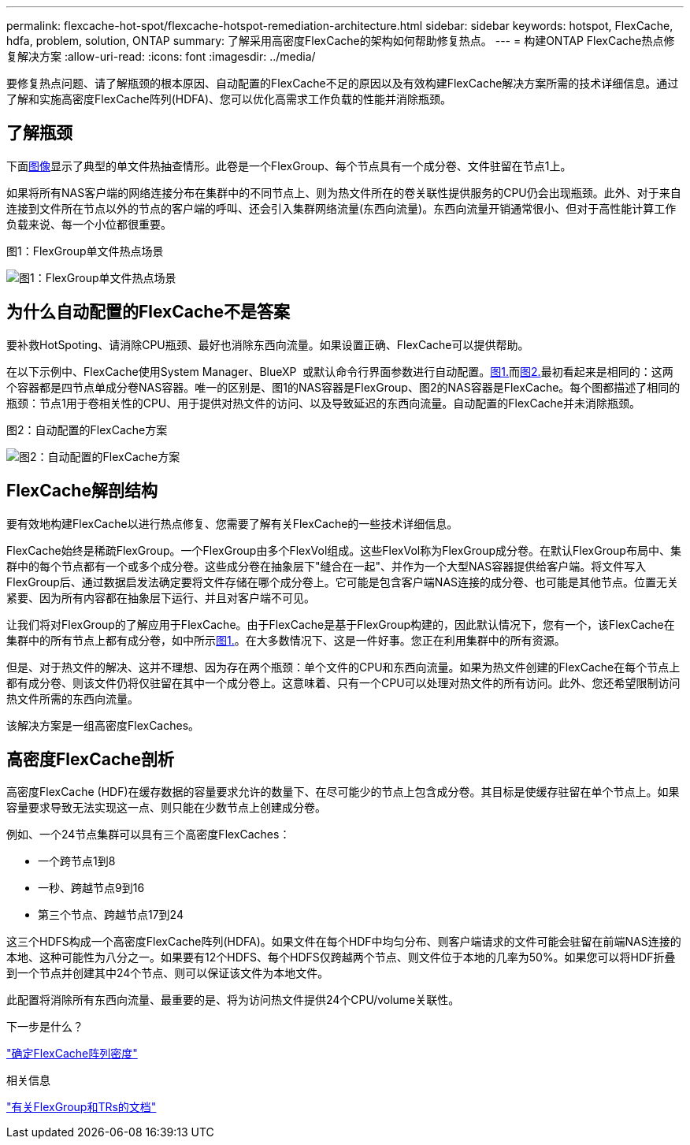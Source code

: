 ---
permalink: flexcache-hot-spot/flexcache-hotspot-remediation-architecture.html 
sidebar: sidebar 
keywords: hotspot, FlexCache, hdfa, problem, solution, ONTAP 
summary: 了解采用高密度FlexCache的架构如何帮助修复热点。 
---
= 构建ONTAP FlexCache热点修复解决方案
:allow-uri-read: 
:icons: font
:imagesdir: ../media/


[role="lead"]
要修复热点问题、请了解瓶颈的根本原因、自动配置的FlexCache不足的原因以及有效构建FlexCache解决方案所需的技术详细信息。通过了解和实施高密度FlexCache阵列(HDFA)、您可以优化高需求工作负载的性能并消除瓶颈。



== 了解瓶颈

下面<<Figure-1,图像>>显示了典型的单文件热抽查情形。此卷是一个FlexGroup、每个节点具有一个成分卷、文件驻留在节点1上。

如果将所有NAS客户端的网络连接分布在集群中的不同节点上、则为热文件所在的卷关联性提供服务的CPU仍会出现瓶颈。此外、对于来自连接到文件所在节点以外的节点的客户端的呼叫、还会引入集群网络流量(东西向流量)。东西向流量开销通常很小、但对于高性能计算工作负载来说、每一个小位都很重要。

.图1：FlexGroup单文件热点场景
image:flexcache-hotspot-hdfa-flexgroup.png["图1：FlexGroup单文件热点场景"]



== 为什么自动配置的FlexCache不是答案

要补救HotSpoting、请消除CPU瓶颈、最好也消除东西向流量。如果设置正确、FlexCache可以提供帮助。

在以下示例中、FlexCache使用System Manager、BlueXP  或默认命令行界面参数进行自动配置。<<Figure-1,图1.>>而<<Figure-2,图2.>>最初看起来是相同的：这两个容器都是四节点单成分卷NAS容器。唯一的区别是、图1的NAS容器是FlexGroup、图2的NAS容器是FlexCache。每个图都描述了相同的瓶颈：节点1用于卷相关性的CPU、用于提供对热文件的访问、以及导致延迟的东西向流量。自动配置的FlexCache并未消除瓶颈。

.图2：自动配置的FlexCache方案
image:flexcache-hotspot-hdfa-1x4x1.png["图2：自动配置的FlexCache方案"]



== FlexCache解剖结构

要有效地构建FlexCache以进行热点修复、您需要了解有关FlexCache的一些技术详细信息。

FlexCache始终是稀疏FlexGroup。一个FlexGroup由多个FlexVol组成。这些FlexVol称为FlexGroup成分卷。在默认FlexGroup布局中、集群中的每个节点都有一个或多个成分卷。这些成分卷在抽象层下"缝合在一起"、并作为一个大型NAS容器提供给客户端。将文件写入FlexGroup后、通过数据启发法确定要将文件存储在哪个成分卷上。它可能是包含客户端NAS连接的成分卷、也可能是其他节点。位置无关紧要、因为所有内容都在抽象层下运行、并且对客户端不可见。

让我们将对FlexGroup的了解应用于FlexCache。由于FlexCache是基于FlexGroup构建的，因此默认情况下，您有一个，该FlexCache在集群中的所有节点上都有成分卷，如中所示<<Figure-1,图1.>>。在大多数情况下、这是一件好事。您正在利用集群中的所有资源。

但是、对于热文件的解决、这并不理想、因为存在两个瓶颈：单个文件的CPU和东西向流量。如果为热文件创建的FlexCache在每个节点上都有成分卷、则该文件仍将仅驻留在其中一个成分卷上。这意味着、只有一个CPU可以处理对热文件的所有访问。此外、您还希望限制访问热文件所需的东西向流量。

该解决方案是一组高密度FlexCaches。



== 高密度FlexCache剖析

高密度FlexCache (HDF)在缓存数据的容量要求允许的数量下、在尽可能少的节点上包含成分卷。其目标是使缓存驻留在单个节点上。如果容量要求导致无法实现这一点、则只能在少数节点上创建成分卷。

例如、一个24节点集群可以具有三个高密度FlexCaches：

* 一个跨节点1到8
* 一秒、跨越节点9到16
* 第三个节点、跨越节点17到24


这三个HDFS构成一个高密度FlexCache阵列(HDFA)。如果文件在每个HDF中均匀分布、则客户端请求的文件可能会驻留在前端NAS连接的本地、这种可能性为八分之一。如果要有12个HDFS、每个HDFS仅跨越两个节点、则文件位于本地的几率为50%。如果您可以将HDF折叠到一个节点并创建其中24个节点、则可以保证该文件为本地文件。

此配置将消除所有东西向流量、最重要的是、将为访问热文件提供24个CPU/volume关联性。

.下一步是什么？
link:flexcache-hotspot-remediation-hdfa-examples.html["确定FlexCache阵列密度"]

.相关信息
link:../volume-admin/index.html["有关FlexGroup和TRs的文档"]
